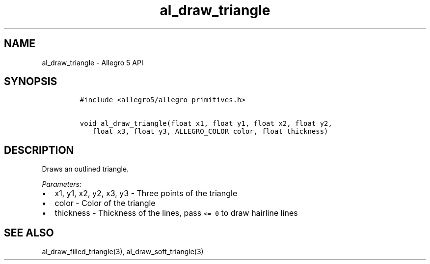 .\" Automatically generated by Pandoc 3.1.3
.\"
.\" Define V font for inline verbatim, using C font in formats
.\" that render this, and otherwise B font.
.ie "\f[CB]x\f[]"x" \{\
. ftr V B
. ftr VI BI
. ftr VB B
. ftr VBI BI
.\}
.el \{\
. ftr V CR
. ftr VI CI
. ftr VB CB
. ftr VBI CBI
.\}
.TH "al_draw_triangle" "3" "" "Allegro reference manual" ""
.hy
.SH NAME
.PP
al_draw_triangle - Allegro 5 API
.SH SYNOPSIS
.IP
.nf
\f[C]
#include <allegro5/allegro_primitives.h>

void al_draw_triangle(float x1, float y1, float x2, float y2,
   float x3, float y3, ALLEGRO_COLOR color, float thickness)
\f[R]
.fi
.SH DESCRIPTION
.PP
Draws an outlined triangle.
.PP
\f[I]Parameters:\f[R]
.IP \[bu] 2
x1, y1, x2, y2, x3, y3 - Three points of the triangle
.IP \[bu] 2
color - Color of the triangle
.IP \[bu] 2
thickness - Thickness of the lines, pass \f[V]<= 0\f[R] to draw hairline
lines
.SH SEE ALSO
.PP
al_draw_filled_triangle(3), al_draw_soft_triangle(3)

